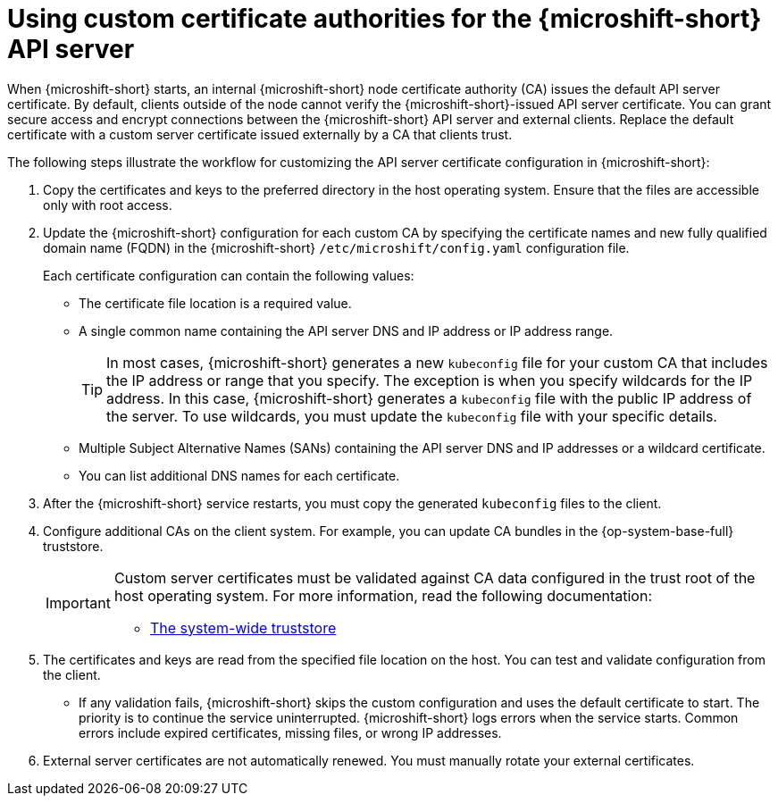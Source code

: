 // Module included in the following assemblies:
//
// * microshift_security_compliance/microshift-custom-ca.adoc

:_mod-docs-content-type: CONCEPT
[id="microshift-custom-cas_{context}"]
= Using custom certificate authorities for the {microshift-short} API server

When {microshift-short} starts, an internal {microshift-short} node certificate authority (CA) issues the default API server certificate. By default, clients outside of the node cannot verify the {microshift-short}-issued API server certificate. You can grant secure access and encrypt connections between the {microshift-short} API server and external clients. Replace the default certificate with a custom server certificate issued externally by a CA that clients trust.

The following steps illustrate the workflow for customizing the API server certificate configuration in {microshift-short}:

. Copy the certificates and keys to the preferred directory in the host operating system. Ensure that the files are accessible only with root access.

. Update the {microshift-short} configuration for each custom CA by specifying the certificate names and new fully qualified domain name (FQDN) in the {microshift-short} `/etc/microshift/config.yaml` configuration file.
+
Each certificate configuration can contain the following values:

* The certificate file location is a required value.
* A single common name containing the API server DNS and IP address or IP address range.
+
--
[TIP]
====
In most cases, {microshift-short} generates a new `kubeconfig` file for your custom CA that includes the IP address or range that you specify. The exception is when you specify wildcards for the IP address. In this case, {microshift-short} generates a `kubeconfig` file with the public IP address of the server. To use wildcards, you must update the `kubeconfig` file with your specific details.
====
--
* Multiple Subject Alternative Names (SANs) containing the API server DNS and IP addresses or a wildcard certificate.
* You can list additional DNS names for each certificate.

. After the {microshift-short} service restarts, you must copy the generated `kubeconfig` files to the client.

. Configure additional CAs on the client system. For example, you can update CA bundles in the {op-system-base-full} truststore.
+
[IMPORTANT]
====
Custom server certificates must be validated against CA data configured in the trust root of the host operating system. For more information, read the following documentation:

* link:https://docs.redhat.com/en/documentation/red_hat_enterprise_linux/9/html/securing_networks/using-shared-system-certificates_securing-networks#the-system-wide-trust-store_using-shared-system-certificates[The system-wide truststore]
====

. The certificates and keys are read from the specified file location on the host. You can test and validate configuration from the client.

* If any validation fails, {microshift-short} skips the custom configuration and uses the default certificate to start. The priority is to continue the service uninterrupted. {microshift-short} logs errors when the service starts. Common errors include expired certificates, missing files, or wrong IP addresses.

. External server certificates are not automatically renewed. You must manually rotate your external certificates.
